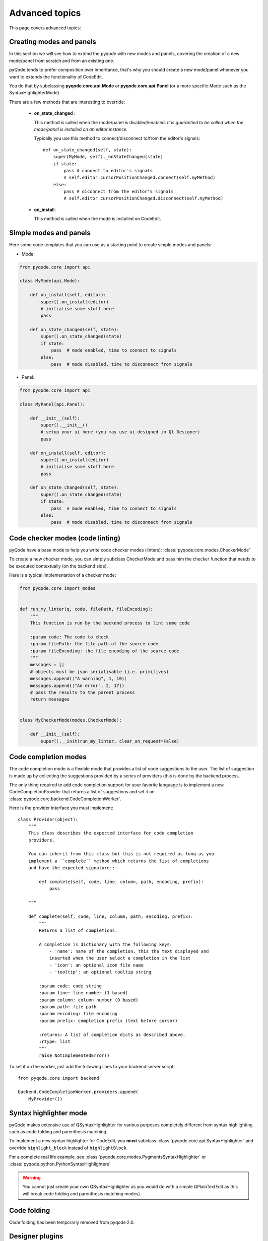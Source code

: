 Advanced topics
===============

This page covers advanced topics:

Creating modes and panels
-------------------------
In this section we will see how to extend the pyqode with new modes and panels,
covering the creation of a new mode/panel from scratch and from an existing one.

pyQode tends to prefer composition over inheritance, that's why you should
create a new mode/panel whenever you want to extends the functionality of
CodeEdit.

You do that by subclassing **pyqode.core.api.Mode** or
**pyqode.core.api.Panel** (or a more specific Mode such as the
SyntaxHighlighterMode)

There are a few methods that are interesting to override:

   * **on_state_changed** :

     This method is called when the mode/panel is disabled/enabled.
     *It is guarantied to be called when the mode/panel is installed on an
     editor instance.*

     Typically you use this method to connect/disconnect to/from the editor's
     signals::

        def on_state_changed(self, state):
            super(MyMode, self)._onStateChanged(state)
            if state:
                pass # connect to editor's signals
                # self.editor.cursorPositionChanged.connect(self.myMethod)
            else:
                pass # diconnect from the editor's signals
                # self.editor.cursorPositionChanged.disconnect(self.myMethod)

   * **on_install**:

     This method is called when the mode is installed on CodeEdit.

Simple modes and panels
-----------------------

Here some code templates that you can use as a starting point to create
simple modes and panels:

* Mode:

.. code-block:: python

    from pyqode.core import api

    class MyMode(api.Mode):

        def on_install(self, editor):
            super().on_install(editor)
            # initialise some stuff here
            pass

        def on_state_changed(self, state):
            super().on_state_changed(state)
            if state:
                pass  # mode enabled, time to connect to signals
            else:
                pass  # mode disabled, time to disconnect from signals

* Panel:

.. code-block:: python

    from pyqode.core import api

    class MyPanel(api.Panel):

        def __init__(self):
            super().__init__()
            # setup your ui here (you may use ui designed in Qt Designer)
            pass

        def on_install(self, editor):
            super().on_install(editor)
            # initialise some stuff here
            pass

        def on_state_changed(self, state):
            super().on_state_changed(state)
            if state:
                pass  # mode enabled, time to connect to signals
            else:
                pass  # mode disabled, time to disconnect from signals


Code checker modes (code linting)
---------------------------------

pyQode have a base mode to help you write code checker modes (linters):
:class:`pyqode.core.modes.CheckerMode``

To create a new checker mode, you can simply subclass CheckerMode and pass him
the checker function that needs to be executed contextually (on the backend
side).

Here is a typical implementation of a checker mode:

.. code-block:: python

    from pyqode.core import modes


    def run_my_linter(q, code, filePath, fileEncoding):
        """
        This function is run by the backend process to lint some code

        :param code: The code to check
        :param filePath: the file path of the source code
        :param fileEncoding: the file encoding of the source code
        """
        messages = []
        # objects must be json serialisable (i.e. primitives)
        messages.append(("A warning", 1, 10))
        messages.append(("An error", 2, 17))
        # pass the results to the parent process
        return messages


    class MyCheckerMode(modes.CheckerMode):

        def __init__(self):
            super().__init(run_my_linter, clear_on_request=False)


Code completion modes
---------------------

The code completion mode is a flexible mode that provides a list of code
suggestions to the user. The list of suggestion is made up by collecting the
suggestions provided by a series of providers (this is done by the backend
process.

The only thing required to add code completion support for your
favorite language is to implement a new CodeCompletionProvider that returns a
list of suggestions and set it on :class:`pyqode.core.backend.CodeCompletionWorker`.

Here is the provider interface you must implement::

    class Provider(object):
        """
        This class describes the expected interface for code completion
        providers.

        You can inherit from this class but this is not required as long as you
        implement a ``complete`` method which returns the list of completions
        and have the expected signature::

            def complete(self, code, line, column, path, encoding, prefix):
                pass

        """

        def complete(self, code, line, column, path, encoding, prefix):
            """
            Returns a list of completions.

            A completion is dictionary with the following keys:
                - 'name': name of the completion, this the text displayed and
                inserted when the user select a completion in the list
                - 'icon': an optional icon file name
                - 'tooltip': an optional tooltip string

            :param code: code string
            :param line: line number (1 based)
            :param column: column number (0 based)
            :param path: file path
            :param encoding: file encoding
            :param prefix: completion prefix (text before cursor)

            :returns: A list of completion dicts as described above.
            :rtype: list
            """
            raise NotImplementedError()


To set it on the worker, just add the following lines to your backend server script::

    from pyqode.core import backend

    backend.CodeCompletionWorker.providers.append(
        MyProvider())



Syntax highlighter mode
-----------------------

pyQode makes extensive use of QSyntaxHighlighter for various purposes completely
different from syntax highlighting such as code folding and parenthesis matching.

To implement a new syntax highlighter for CodeEdit, you **must** subclass
:class:`pyqode.core.api.SyntaxHighlighter` and override ``highlight_block``
instead of ``highlightBlock``.

For a complete real life example, see :class:`pyqode.core.modes.PygmentsSyntaxHighlighter`
or :class:`pyqode.python.PythonSyntaxHighlighters`

.. warning:: You cannot just create your own QSyntaxHighlighter as you would do
             with a simple QPlainTextEdit as this will break code folding
             and parenthesis matching modes).

Code folding
------------

Code folding has been temporarly removed from pyqode 2.0.

.. todo: Document this once code folding is back


Designer plugins
----------------

pyQode comes with a mechanism to quickly create Qt designer plugins and most
of the widgets already have their own plugin.

To use the existing pyQode plugins you need to use the `pyqode.designer`_ startup
script. This scripts discover the pyqode plugins using pkgconfig and starts
Qt Designer with the correct plugins path.

A pyQode Qt Designer is a Qt designer plugin but also a setuptools plugin (
using the entry points mechanism).

This section will tell you how to create your own Designer plugin and make it
available to the startup script.

For that you need to create a python module for you plugin following this
scheme (example for the Python code edit, from pyqode.python):


.. code-block:: python

    from pyqode.python.code_edit import PyCodeEdit
    from pyqode.core.designer_plugins import WidgetPlugin


    class PyCodeEditPlugin(WidgetPlugin):
        def klass(self):
            return PyCodeEdit

        def objectName(self):
            return 'pyCodeEdit'


Now that you have a script you must install it as a **pyqode_plugins**.
To do that, you just have to append an entrypoint to your setup.py:

.. code-block:: python

    setup(
        ...
        entry_points={'pyqode_plugins':
                     ['your_plugin_module = your_package.your_plugin_module']},
        ...
        )


.. _`pyqode.designer`: